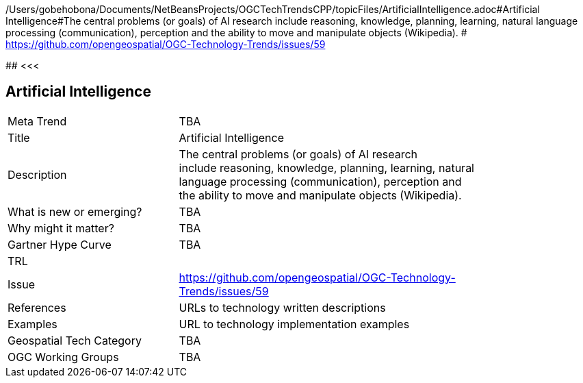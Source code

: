 /Users/gobehobona/Documents/NetBeansProjects/OGCTechTrendsCPP/topicFiles/ArtificialIntelligence.adoc#Artificial Intelligence#The central problems (or goals) of AI research include reasoning, knowledge, planning, learning, natural language processing (communication), perception and the ability to move and manipulate objects (Wikipedia). # https://github.com/opengeospatial/OGC-Technology-Trends/issues/59

########
<<<

== Artificial Intelligence

<<<

[width="80%"]
|=======================
|Meta Trend	| TBA
|Title | Artificial Intelligence
|Description | The central problems (or goals) of AI research include reasoning, knowledge, planning, learning, natural language processing (communication), perception and the ability to move and manipulate objects (Wikipedia). 
| What is new or emerging?	| TBA
| Why might it matter? | TBA
| Gartner Hype Curve | 	TBA
| TRL |
| Issue | https://github.com/opengeospatial/OGC-Technology-Trends/issues/59
|References | URLs to technology written descriptions
|Examples | URL to technology implementation examples
|Geospatial Tech Category 	| TBA
|OGC Working Groups | TBA
|=======================

